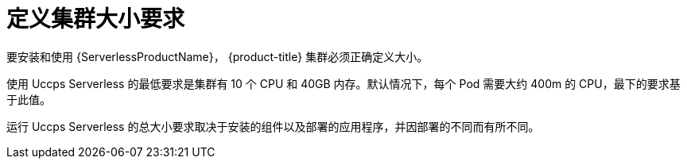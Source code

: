 // Module included in the following assemblies:
//
// * /serverless/install/install-serverless-operator.adoc

:_content-type: REFERENCE
[id="serverless-cluster-sizing-req_{context}"]
= 定义集群大小要求

要安装和使用 {ServerlessProductName}，  {product-title} 集群必须正确定义大小。


使用 Uccps Serverless 的最低要求是集群有 10 个 CPU 和 40GB 内存。默认情况下，每个 Pod 需要大约 400m 的 CPU，最下的要求基于此值。

运行 Uccps Serverless 的总大小要求取决于安装的组件以及部署的应用程序，并因部署的不同而有所不同。
